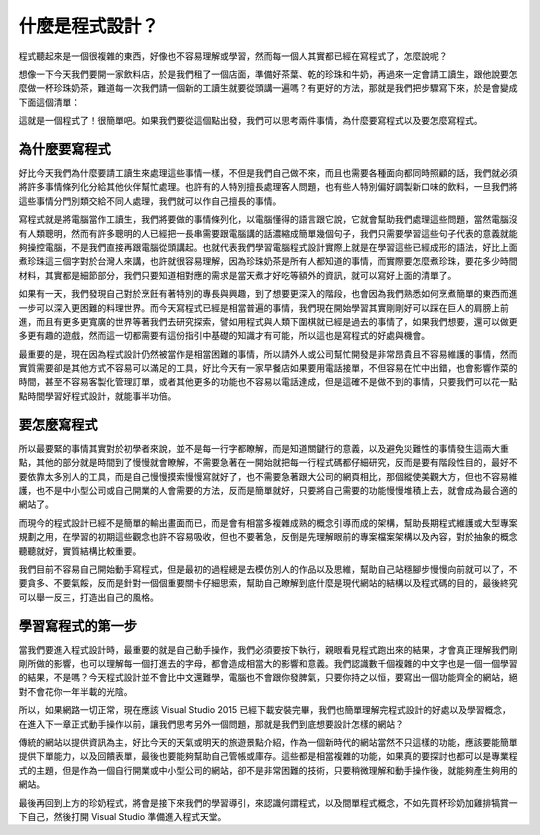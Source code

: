 ================
什麼是程式設計？
================

程式聽起來是一個很複雜的東西，好像也不容易理解或學習，然而每一個人其實都已經在寫程式了，怎麼說呢？

想像一下今天我們要開一家飲料店，於是我們租了一個店面，準備好茶葉、乾的珍珠和牛奶，再過來一定會請工讀生，跟他說要怎麼做一杯珍珠奶茶，難道每一次我們請一個新的工讀生就要從頭講一遍嗎？有更好的方法，那就是我們把步驟寫下來，於是會變成下面這個清單：

.. raw:: html

   <script data-gist-id="9574f52eb2eab7e9dfe77452bcf23581" data-gist-file="bubble_tea.txt" gist-enable-cache="true"></script>

這就是一個程式了！很簡單吧。如果我們要從這個點出發，我們可以思考兩件事情，為什麼要寫程式以及要怎麼寫程式。

為什麼要寫程式
==============

好比今天我們為什麼要請工讀生來處理這些事情一樣，不但是我們自己做不來，而且也需要各種面向都同時照顧的話，我們就必須將許多事情條列化分給其他伙伴幫忙處理。也許有的人特別擅長處理客人問題，也有些人特別偏好調製新口味的飲料，一旦我們將這些事情分門別類交給不同人處理，我們就可以作自己擅長的事情。

寫程式就是將電腦當作工讀生，我們將要做的事情條列化，以電腦懂得的語言跟它說，它就會幫助我們處理這些問題，當然電腦沒有人類聰明，然而有許多聰明的人已經把一長串需要跟電腦講的話濃縮成簡單幾個句子，我們只需要學習這些句子代表的意義就能夠操控電腦，不是我們直接再跟電腦從頭講起。也就代表我們學習電腦程式設計實際上就是在學習這些已經成形的語法，好比上面煮珍珠這三個字對於台灣人來講，也許就很容易理解，因為珍珠奶茶是所有人都知道的事情，而實際要怎麼煮珍珠，要花多少時間材料，其實都是細節部分，我們只要知道相對應的需求是當天煮才好吃等額外的資訊，就可以寫好上面的清單了。

如果有一天，我們發現自己對於烹飪有著特別的專長與興趣，到了想要更深入的階段，也會因為我們熟悉如何烹煮簡單的東西而進一步可以深入更困難的料理世界。而今天寫程式已經是相當普遍的事情，我們現在開始學習其實剛剛好可以踩在巨人的肩膀上前進，而且有更多更寬廣的世界等著我們去研究探索，譬如用程式與人類下圍棋就已經是過去的事情了，如果我們想要，還可以做更多更有趣的遊戲，然而這一切都需要有這份指引中基礎的知識才有可能，所以這也是寫程式的好處與機會。

最重要的是，現在因為程式設計仍然被當作是相當困難的事情，所以請外人或公司幫忙開發是非常昂貴且不容易維護的事情，然而實質需要卻是其他方式不容易可以滿足的工具，好比今天有一家早餐店如果要用電話接單，不但容易在忙中出錯，也會影響作菜的時間，甚至不容易客製化管理訂單，或者其他更多的功能也不容易以電話達成，但是這確不是做不到的事情，只要我們可以花一點點時間學習好程式設計，就能事半功倍。

要怎麼寫程式
============

所以最要緊的事情其實對於初學者來說，並不是每一行字都瞭解，而是知道關鍵行的意義，以及避免災難性的事情發生這兩大重點，其他的部分就是時間到了慢慢就會瞭解，不需要急著在一開始就把每一行程式碼都仔細研究，反而是要有階段性目的，最好不要依靠太多別人的工具，而是自己慢慢摸索慢慢寫就好了，也不需要急著跟大公司的網頁相比，那個縱使美觀大方，但也不容易維護，也不是中小型公司或自己開業的人會需要的方法，反而是簡單就好，只要將自己需要的功能慢慢堆積上去，就會成為最合適的網站了。

而現今的程式設計已經不是簡單的輸出畫面而已，而是會有相當多複雜成熟的概念引導而成的架構，幫助長期程式維護或大型專案規劃之用，在學習的初期這些觀念也許不容易吸收，但也不要著急，反倒是先理解眼前的專案檔案架構以及內容，對於抽象的概念聽聽就好，實質結構比較重要。

我們目前不容易自己開始動手寫程式，但是最初的過程總是去模仿別人的作品以及思維，幫助自己站穩腳步慢慢向前就可以了，不要貪多、不要氣餒，反而是針對一個個重要關卡仔細思索，幫助自己瞭解到底什麼是現代網站的結構以及程式碼的目的，最後終究可以舉一反三，打造出自己的風格。

學習寫程式的第一步
==================

當我們要進入程式設計時，最重要的就是自己動手操作，我們必須要按下執行，親眼看見程式跑出來的結果，才會真正理解我們剛剛所做的影響，也可以理解每一個打進去的字母，都會造成相當大的影響和意義。我們認識數千個複雜的中文字也是一個一個學習的結果，不是嗎？今天程式設計並不會比中文還難學，電腦也不會跟你發脾氣，只要你持之以恒，要寫出一個功能齊全的網站，絕對不會花你一年半載的光陰。

所以，如果網路一切正常，現在應該 Visual Studio 2015 已經下載安裝完畢，我們也簡單理解完程式設計的好處以及學習概念，在進入下一章正式動手操作以前，讓我們思考另外一個問題，那就是我們到底想要設計怎樣的網站？

傳統的網站以提供資訊為主，好比今天的天氣或明天的旅遊景點介紹，作為一個新時代的網站當然不只這樣的功能，應該要能簡單提供下單能力，以及回饋表單，最後也要能夠幫助自己管帳或庫存。這些都是相當複雜的功能，如果真的要探討也都可以是專業程式的主題，但是作為一個自行開業或中小型公司的網站，卻不是非常困難的技術，只要稍微理解和動手操作後，就能夠產生夠用的網站。

最後再回到上方的珍奶程式，將會是接下來我們的學習導引，來認識何謂程式，以及間單程式概念，不如先買杯珍奶加雞排犒賞一下自己，然後打開 Visual Studio 準備進入程式天堂。
